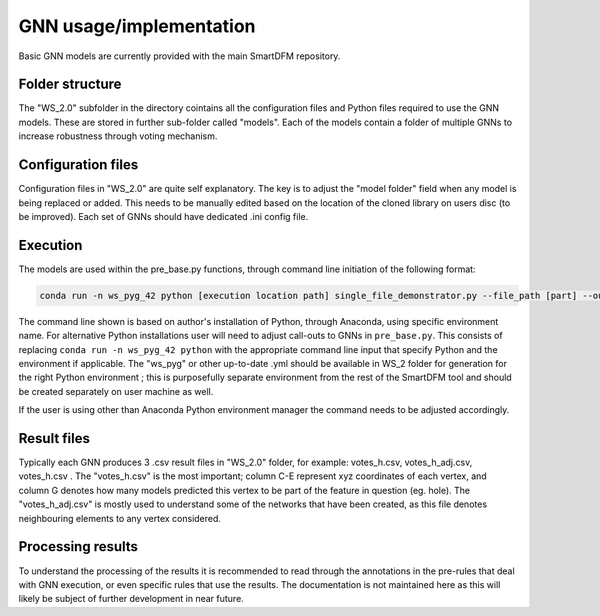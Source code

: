 GNN usage/implementation
========================

Basic GNN models are currently provided with the main SmartDFM repository. 

Folder structure
----------------
	
The "WS_2.0" subfolder in the directory cointains all the configuration files and Python files required to use the GNN models. These are stored in further sub-folder called "models". Each of the models contain a folder of multiple GNNs to increase robustness through voting mechanism.	

Configuration files
-------------------
Configuration files in "WS_2.0" are quite self explanatory. The key is to adjust the "model folder" field when any model is being replaced or added. This needs to be manually edited based on the location of the cloned library on users disc (to be improved). Each set of GNNs should have dedicated .ini config file.

Execution
---------

The models are used within the pre_base.py functions, through command line initiation of the following format:

.. sourcecode::

	conda run -n ws_pyg_42 python [execution location path] single_file_demonstrator.py --file_path [part] --out_path [output .csv file] --config_path [configuration file]

The command line shown is based on author's installation of Python, through Anaconda, using specific environment name. For alternative Python installations user will need to adjust call-outs to GNNs in ``pre_base.py``. This consists of replacing ``conda run -n ws_pyg_42 python`` with the appropriate command line input that specify Python and the environment if applicable. The "ws_pyg" or other up-to-date .yml should be available in WS_2 folder for generation for the right Python environment ; this is purposefully separate environment from the rest of the SmartDFM tool and should be created separately on user machine as well.

If the user is using other than Anaconda Python environment manager the command needs to be adjusted accordingly.


Result files
------------

Typically each GNN produces 3 .csv result files in "WS_2.0" folder, for example: votes_h.csv, votes_h_adj.csv, votes_h.csv . The "votes_h.csv" is the most important; column C-E represent xyz coordinates of each vertex, and column G denotes how many models predicted this vertex to be part of the feature in question (eg. hole). The "votes_h_adj.csv" is mostly used to understand some of the networks that have been created, as this file denotes neighbouring elements to any vertex considered. 


Processing results
------------------

To understand the processing of the results it is recommended to read through the annotations in the pre-rules that deal with GNN execution, or even specific rules that use the results. The documentation is not maintained here as this will likely be subject of further development in near future. 




